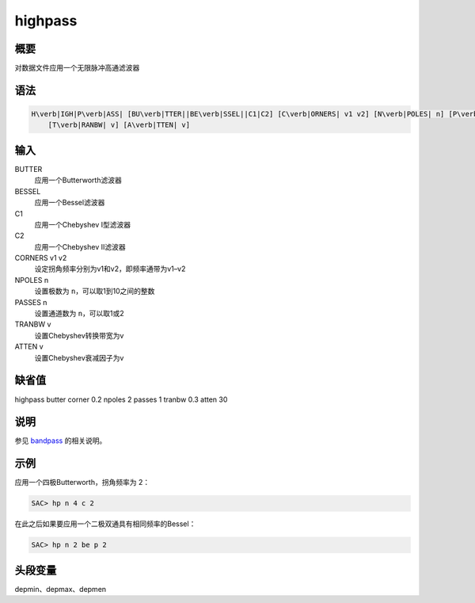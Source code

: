 .. _cmd:highpass:

highpass
========

概要
----

对数据文件应用一个无限脉冲高通滤波器

语法
----

.. code:: bash

    H\verb|IGH|P\verb|ASS| [BU\verb|TTER||BE\verb|SSEL||C1|C2] [C\verb|ORNERS| v1 v2] [N\verb|POLES| n] [P\verb|ASSES| n]
        [T\verb|RANBW| v] [A\verb|TTEN| v]

输入
----

BUTTER
    应用一个Butterworth滤波器

BESSEL
    应用一个Bessel滤波器

C1
    应用一个Chebyshev I型滤波器

C2
    应用一个Chebyshev II滤波器

CORNERS v1 v2
    设定拐角频率分别为v1和v2，即频率通带为v1–v2

NPOLES n
    设置极数为 ``n``\ ，可以取1到10之间的整数

PASSES n
    设置通道数为 ``n``\ ，可以取1或2

TRANBW v
    设置Chebyshev转换带宽为v

ATTEN v
    设置Chebyshev衰减因子为v

缺省值
------

highpass butter corner 0.2 npoles 2 passes 1 tranbw 0.3 atten 30

说明
----

参见 `bandpass </commands/bandpass.html>`__ 的相关说明。

示例
----

应用一个四极Butterworth，拐角频率为 2：

.. code:: bash

    SAC> hp n 4 c 2

在此之后如果要应用一个二极双通具有相同频率的Bessel：

.. code:: bash

    SAC> hp n 2 be p 2

头段变量
--------

depmin、depmax、depmen
